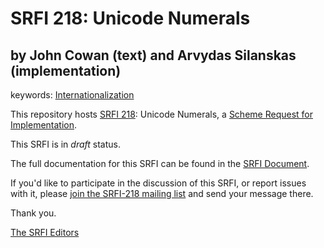 * SRFI 218: Unicode Numerals

** by John Cowan (text) and Arvydas Silanskas (implementation)



keywords: [[https://srfi.schemers.org/?keywords=internationalization][Internationalization]]

This repository hosts [[https://srfi.schemers.org/srfi-218/][SRFI 218]]: Unicode Numerals, a [[https://srfi.schemers.org/][Scheme Request for Implementation]].

This SRFI is in /draft/ status.

The full documentation for this SRFI can be found in the [[https://srfi.schemers.org/srfi-218/srfi-218.html][SRFI Document]].

If you'd like to participate in the discussion of this SRFI, or report issues with it, please [[https://srfi.schemers.org/srfi-218/][join the SRFI-218 mailing list]] and send your message there.

Thank you.


[[mailto:srfi-editors@srfi.schemers.org][The SRFI Editors]]
